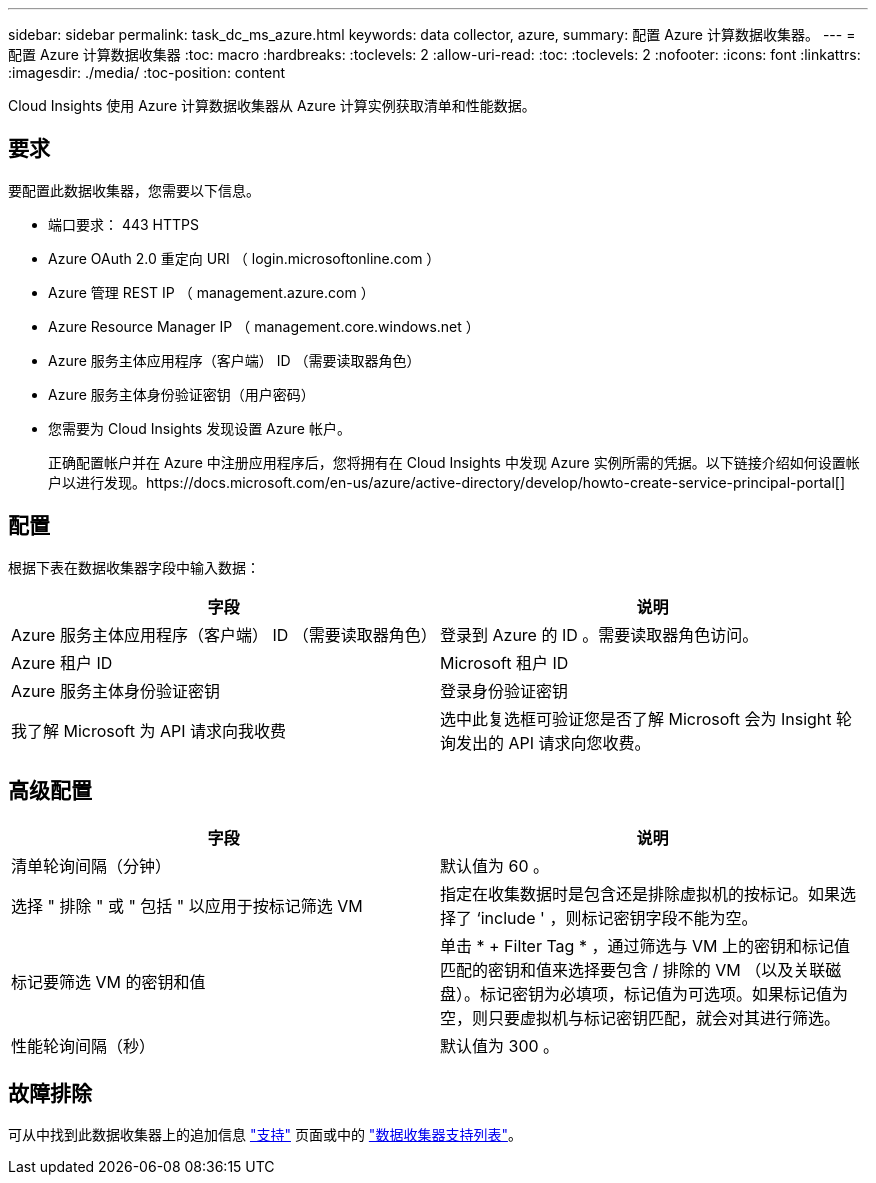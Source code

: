---
sidebar: sidebar 
permalink: task_dc_ms_azure.html 
keywords: data collector, azure, 
summary: 配置 Azure 计算数据收集器。 
---
= 配置 Azure 计算数据收集器
:toc: macro
:hardbreaks:
:toclevels: 2
:allow-uri-read: 
:toc: 
:toclevels: 2
:nofooter: 
:icons: font
:linkattrs: 
:imagesdir: ./media/
:toc-position: content


[role="lead"]
Cloud Insights 使用 Azure 计算数据收集器从 Azure 计算实例获取清单和性能数据。



== 要求

要配置此数据收集器，您需要以下信息。

* 端口要求： 443 HTTPS
* Azure OAuth 2.0 重定向 URI （ login.microsoftonline.com ）
* Azure 管理 REST IP （ management.azure.com ）
* Azure Resource Manager IP （ management.core.windows.net ）
* Azure 服务主体应用程序（客户端） ID （需要读取器角色）
* Azure 服务主体身份验证密钥（用户密码）
* 您需要为 Cloud Insights 发现设置 Azure 帐户。
+
正确配置帐户并在 Azure 中注册应用程序后，您将拥有在 Cloud Insights 中发现 Azure 实例所需的凭据。以下链接介绍如何设置帐户以进行发现。https://docs.microsoft.com/en-us/azure/active-directory/develop/howto-create-service-principal-portal[]





== 配置

根据下表在数据收集器字段中输入数据：

[cols="2*"]
|===
| 字段 | 说明 


| Azure 服务主体应用程序（客户端） ID （需要读取器角色） | 登录到 Azure 的 ID 。需要读取器角色访问。 


| Azure 租户 ID | Microsoft 租户 ID 


| Azure 服务主体身份验证密钥 | 登录身份验证密钥 


| 我了解 Microsoft 为 API 请求向我收费 | 选中此复选框可验证您是否了解 Microsoft 会为 Insight 轮询发出的 API 请求向您收费。 
|===


== 高级配置

[cols="2*"]
|===
| 字段 | 说明 


| 清单轮询间隔（分钟） | 默认值为 60 。 


| 选择 " 排除 " 或 " 包括 " 以应用于按标记筛选 VM | 指定在收集数据时是包含还是排除虚拟机的按标记。如果选择了 ‘include ' ，则标记密钥字段不能为空。 


| 标记要筛选 VM 的密钥和值 | 单击 * + Filter Tag * ，通过筛选与 VM 上的密钥和标记值匹配的密钥和值来选择要包含 / 排除的 VM （以及关联磁盘）。标记密钥为必填项，标记值为可选项。如果标记值为空，则只要虚拟机与标记密钥匹配，就会对其进行筛选。 


| 性能轮询间隔（秒） | 默认值为 300 。 
|===


== 故障排除

可从中找到此数据收集器上的追加信息 link:concept_requesting_support.html["支持"] 页面或中的 link:reference_data_collector_support_matrix.html["数据收集器支持列表"]。
